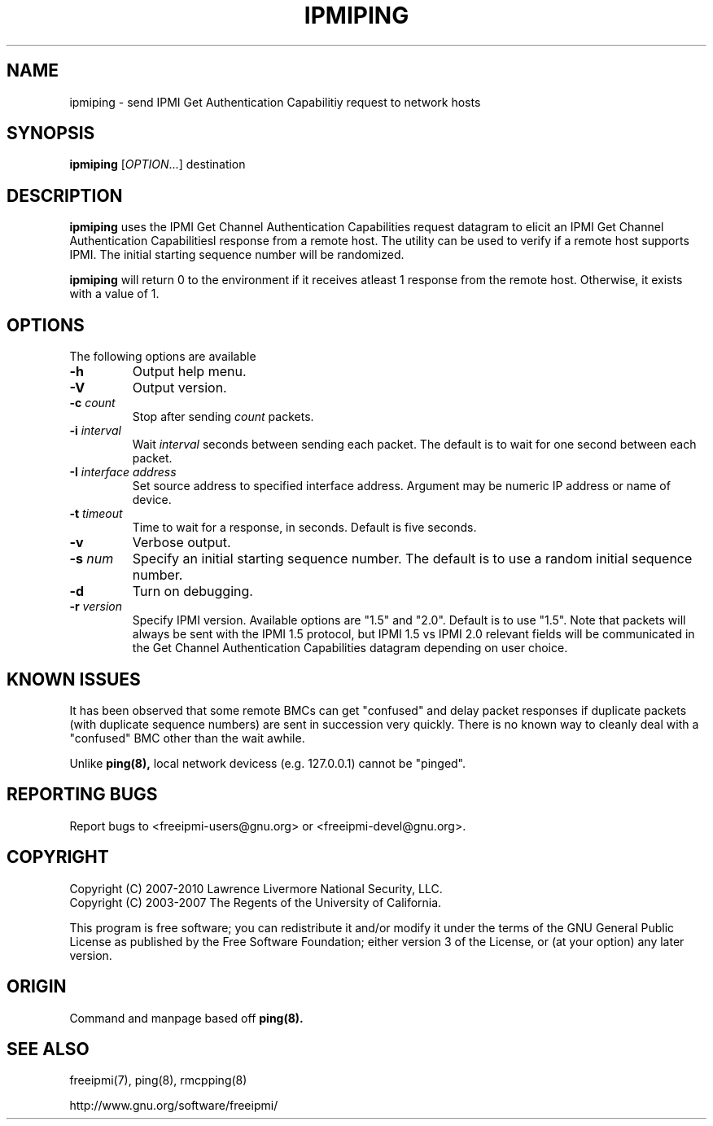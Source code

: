 

.\"#############################################################################
.\"$Id: ipmiping.8.pre.in,v 1.18 2010-06-30 21:56:36 chu11 Exp $
.\"#############################################################################
.\"  Copyright (C) 2007-2010 Lawrence Livermore National Security, LLC.
.\"  Copyright (C) 2003-2007 The Regents of the University of California.
.\"  Produced at Lawrence Livermore National Laboratory (cf, DISCLAIMER).
.\"  Written by Albert Chu <chu11@llnl.gov>
.\"  UCRL-CODE-155448
.\"  
.\"  This file is part of Ipmiping, tools for pinging IPMI and RMCP compliant
.\"  remote systems. For details, see http://www.llnl.gov/linux/.
.\"
.\"  Ipmiping is free software; you can redistribute it and/or modify it under
.\"  the terms of the GNU General Public License as published by the Free
.\"  Software Foundation; either version 3 of the License, or (at your option)
.\"  any later version.
.\"  
.\"  Ipmiping is distributed in the hope that it will be useful, but WITHOUT 
.\"  ANY WARRANTY; without even the implied warranty of MERCHANTABILITY or 
.\"  FITNESS FOR A PARTICULAR PURPOSE.  See the GNU General Public License 
.\"  for more details.
.\"  
.\"  You should have received a copy of the GNU General Public License along
.\"  with Ipmiping.  If not, see <http://www.gnu.org/licenses/>.
.\"############################################################################
.TH IPMIPING 8 "2011-01-20" "ipmiping 1.0.1" "System Commands"
.SH "NAME"
ipmiping \- send IPMI Get Authentication Capabilitiy request to network hosts
.SH "SYNOPSIS"
.B ipmiping
[\fIOPTION\fR...] destination
.SH "DESCRIPTION"
.B ipmiping
uses the IPMI Get Channel Authentication Capabilities request datagram
to elicit an IPMI Get Channel Authentication Capabilitiesl response
from a remote host. The utility can be used to verify if a remote
host supports IPMI. The initial starting sequence number will be
randomized.

.B ipmiping
will return 0 to the environment if it receives atleast 1 response
from the remote host. Otherwise, it exists with a value of 1.
.SH "OPTIONS"
The following options are available
.TP
\fB\-h\fR
Output help menu.
.TP
\fB\-V\fR
Output version.
.TP
\fB\-c\fR \fIcount\fR
Stop after sending
.I count
packets.
.TP
\fB\-i\fR \fIinterval\fR
Wait
.I interval
seconds between sending each packet. The default is to wait for one
second between each packet.
.TP
\fB\-I\fR \fIinterface address\fR
Set source address to specified interface address. Argument may
be numeric IP address or name of device.
.TP
\fB\-t\fR \fItimeout\fR
Time to wait for a response, in seconds. Default is five seconds.
.TP
\fB\-v\fR
Verbose output.
.TP
\fB\-s\fR \fInum\fR
Specify an initial starting sequence number. The default is to use a
random initial sequence number.
.TP
\fB\-d\fR
Turn on debugging.
.TP
\fB\-r\fR \fIversion\fR
Specify IPMI version. Available options are "1.5" and "2.0". Default
is to use "1.5". Note that packets will always be sent with the IPMI
1.5 protocol, but IPMI 1.5 vs IPMI 2.0 relevant fields will be
communicated in the Get Channel Authentication Capabilities datagram
depending on user choice.
.SH "KNOWN ISSUES"
It has been observed that some remote BMCs can get "confused" and
delay packet responses if duplicate packets (with duplicate sequence
numbers) are sent in succession very quickly. There is no known way
to cleanly deal with a "confused" BMC other than the wait awhile.
.PP
Unlike
.B ping(8),
local network devicess (e.g. 127.0.0.1) cannot be "pinged".
.SH "REPORTING BUGS"
Report bugs to <freeipmi\-users@gnu.org> or <freeipmi\-devel@gnu.org>.
.SH COPYRIGHT
Copyright (C) 2007-2010 Lawrence Livermore National Security, LLC.
.br
Copyright (C) 2003-2007 The Regents of the University of California.
.PP
This program is free software; you can redistribute it and/or modify
it under the terms of the GNU General Public License as published by
the Free Software Foundation; either version 3 of the License, or (at
your option) any later version.
.SH "ORIGIN"
Command and manpage based off
.B ping(8).
.SH "SEE ALSO"
freeipmi(7), ping(8), rmcpping(8)
.PP
http://www.gnu.org/software/freeipmi/

